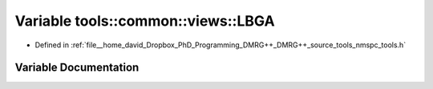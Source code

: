 .. _exhale_variable_namespacetools_1_1common_1_1views_1ae54cfeeb80874ca1a9144304a7c6fa71:

Variable tools::common::views::LBGA
===================================

- Defined in :ref:`file__home_david_Dropbox_PhD_Programming_DMRG++_DMRG++_source_tools_nmspc_tools.h`


Variable Documentation
----------------------


.. doxygenvariable:: tools::common::views::LBGA
